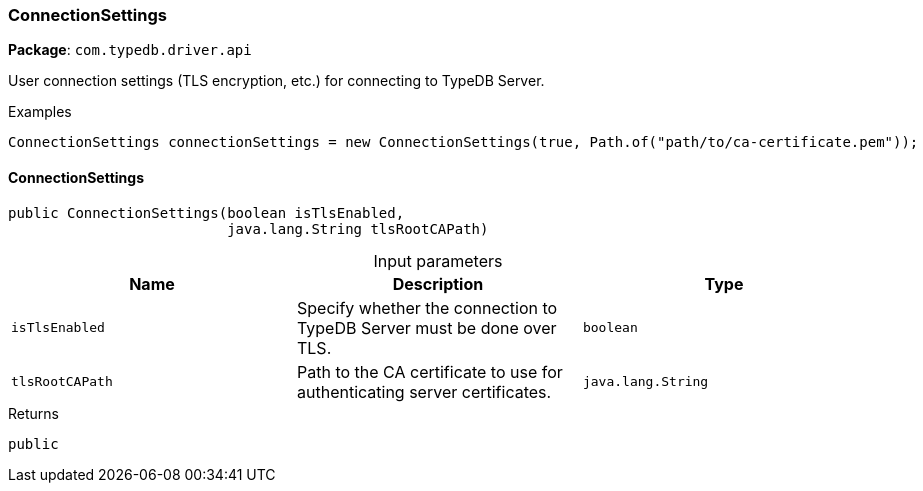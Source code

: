 [#_ConnectionSettings]
=== ConnectionSettings

*Package*: `com.typedb.driver.api`

User connection settings (TLS encryption, etc.) for connecting to TypeDB Server. 


[caption=""]
.Examples
[source,java]
----
ConnectionSettings connectionSettings = new ConnectionSettings(true, Path.of("path/to/ca-certificate.pem"));
----

// tag::methods[]
[#_ConnectionSettings_ConnectionSettings_boolean_java_lang_String]
==== ConnectionSettings

[source,java]
----
public ConnectionSettings​(boolean isTlsEnabled,
                          java.lang.String tlsRootCAPath)
----



[caption=""]
.Input parameters
[cols=",,"]
[options="header"]
|===
|Name |Description |Type
a| `isTlsEnabled` a| Specify whether the connection to TypeDB Server must be done over TLS. a| `boolean`
a| `tlsRootCAPath` a| Path to the CA certificate to use for authenticating server certificates. a| `java.lang.String`
|===

[caption=""]
.Returns
`public`

// end::methods[]

